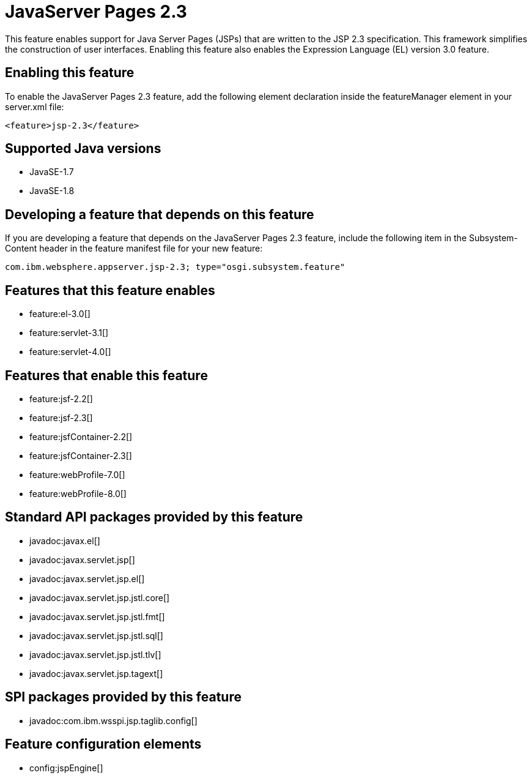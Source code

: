 = JavaServer Pages 2.3
:stylesheet: ../feature.css
:linkcss: 
:page-layout: feature
:nofooter: 

This feature enables support for Java Server Pages (JSPs) that are written to the JSP 2.3 specification. This framework simplifies the construction of user interfaces. Enabling this feature also enables the Expression Language (EL) version 3.0 feature.  

== Enabling this feature
To enable the JavaServer Pages 2.3 feature, add the following element declaration inside the featureManager element in your server.xml file:


----
<feature>jsp-2.3</feature>
----

== Supported Java versions

* JavaSE-1.7
* JavaSE-1.8

== Developing a feature that depends on this feature
If you are developing a feature that depends on the JavaServer Pages 2.3 feature, include the following item in the Subsystem-Content header in the feature manifest file for your new feature:


[source,]
----
com.ibm.websphere.appserver.jsp-2.3; type="osgi.subsystem.feature"
----

== Features that this feature enables
* feature:el-3.0[]
* feature:servlet-3.1[]
* feature:servlet-4.0[]

== Features that enable this feature
* feature:jsf-2.2[]
* feature:jsf-2.3[]
* feature:jsfContainer-2.2[]
* feature:jsfContainer-2.3[]
* feature:webProfile-7.0[]
* feature:webProfile-8.0[]

== Standard API packages provided by this feature
* javadoc:javax.el[]
* javadoc:javax.servlet.jsp[]
* javadoc:javax.servlet.jsp.el[]
* javadoc:javax.servlet.jsp.jstl.core[]
* javadoc:javax.servlet.jsp.jstl.fmt[]
* javadoc:javax.servlet.jsp.jstl.sql[]
* javadoc:javax.servlet.jsp.jstl.tlv[]
* javadoc:javax.servlet.jsp.tagext[]

== SPI packages provided by this feature
* javadoc:com.ibm.wsspi.jsp.taglib.config[]

== Feature configuration elements
* config:jspEngine[]

